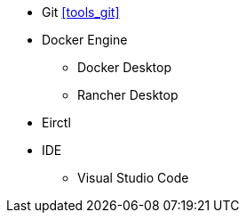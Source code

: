 
* Git <<tools_git>>
* Docker Engine
** Docker Desktop
** Rancher Desktop
* Eirctl
* IDE
** Visual Studio Code
